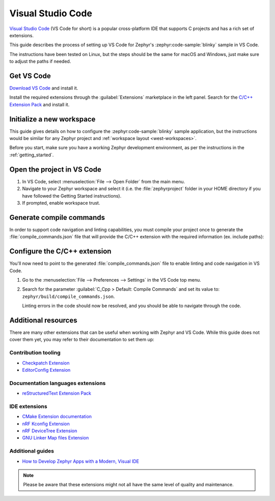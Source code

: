 .. _vscode_ide:

Visual Studio Code
##################

`Visual Studio Code`_ (VS Code for short) is a popular cross-platform IDE that supports C projects
and has a rich set of extensions.

This guide describes the process of setting up VS Code for Zephyr's
:zephyr:code-sample:`blinky` sample in VS Code.

The instructions have been tested on Linux, but the steps should be the same for macOS and
Windows, just make sure to adjust the paths if needed.

Get VS Code
***********

`Download VS Code`_ and install it.

Install the required extensions through the :guilabel:`Extensions` marketplace in the left panel.
Search for the `C/C++ Extension Pack`_ and install it.

Initialize a new workspace
**************************

This guide gives details on how to configure the :zephyr:code-sample:`blinky`
sample application, but the instructions would be similar for any Zephyr project and :ref:`workspace
layout <west-workspaces>`.

Before you start, make sure you have a working Zephyr development environment, as per the
instructions in the :ref:`getting_started`.

Open the project in VS Code
***************************

#. In VS Code, select :menuselection:`File --> Open Folder` from the main menu.

#. Navigate to your Zephyr workspace and select it (i.e. the :file:`zephyrproject` folder in your
   HOME directory if you have followed the Getting Started instructions).

#. If prompted, enable workspace trust.

Generate compile commands
*************************

In order to support code navigation and linting capabilities, you must compile your project once to
generate the :file:`compile_commands.json` file that will provide the C/C++ extension with the
required information (ex. include paths):

   .. zephyr-app-commands::
      :zephyr-app: samples/basic/blinky
      :board: native_sim/native/64
      :goals: build
      :compact:

Configure the C/C++ extension
*****************************

You'll now need to point to the generated :file:`compile_commands.json` file to enable linting and
code navigation in VS Code.

#. Go to the :menuselection:`File --> Preferences --> Settings` in the VS Code top menu.

#. Search for the parameter :guilabel:`C_Cpp > Default: Compile Commands` and set its value to:
   ``zephyr/build/compile_commands.json``.

   Linting errors in the code should now be resolved, and you should be able to navigate through the
   code.

Additional resources
********************

There are many other extensions that can be useful when working with Zephyr and VS Code. While this
guide does not cover them yet, you may refer to their documentation to set them up:

Contribution tooling
====================

- `Checkpatch Extension`_
- `EditorConfig Extension`_

Documentation languages extensions
==================================

- `reStructuredText Extension Pack`_

IDE extensions
==============

- `CMake Extension documentation`_
- `nRF Kconfig Extension`_
- `nRF DeviceTree Extension`_
- `GNU Linker Map files Extension`_

Additional guides
=================

- `How to Develop Zephyr Apps with a Modern, Visual IDE`_

.. note::

   Please be aware that these extensions might not all have the same level of quality and maintenance.

.. _Visual Studio Code: https://code.visualstudio.com/
.. _Download VS Code: https://code.visualstudio.com/Download
.. _VS Code documentation: https://code.visualstudio.com/docs
.. _C/C++ Extension Pack: https://marketplace.visualstudio.com/items?itemName=ms-vscode.cpptools-extension-pack
.. _C/C++ Extension documentation: https://code.visualstudio.com/docs/languages/cpp
.. _CMake Extension documentation: https://code.visualstudio.com/docs/cpp/cmake-linux

.. _Checkpatch Extension: https://marketplace.visualstudio.com/items?itemName=idanp.checkpatch
.. _EditorConfig Extension: https://marketplace.visualstudio.com/items?itemName=EditorConfig.EditorConfig

.. _reStructuredText Extension Pack: https://marketplace.visualstudio.com/items?itemName=lextudio.restructuredtext-pack

.. _nRF Kconfig Extension: https://marketplace.visualstudio.com/items?itemName=nordic-semiconductor.nrf-kconfig
.. _nRF DeviceTree Extension: https://marketplace.visualstudio.com/items?itemName=nordic-semiconductor.nrf-devicetree
.. _GNU Linker Map files Extension: https://marketplace.visualstudio.com/items?itemName=trond-snekvik.gnu-mapfiles

.. _How to Develop Zephyr Apps with a Modern, Visual IDE: https://github.com/beriberikix/zephyr-vscode-example
